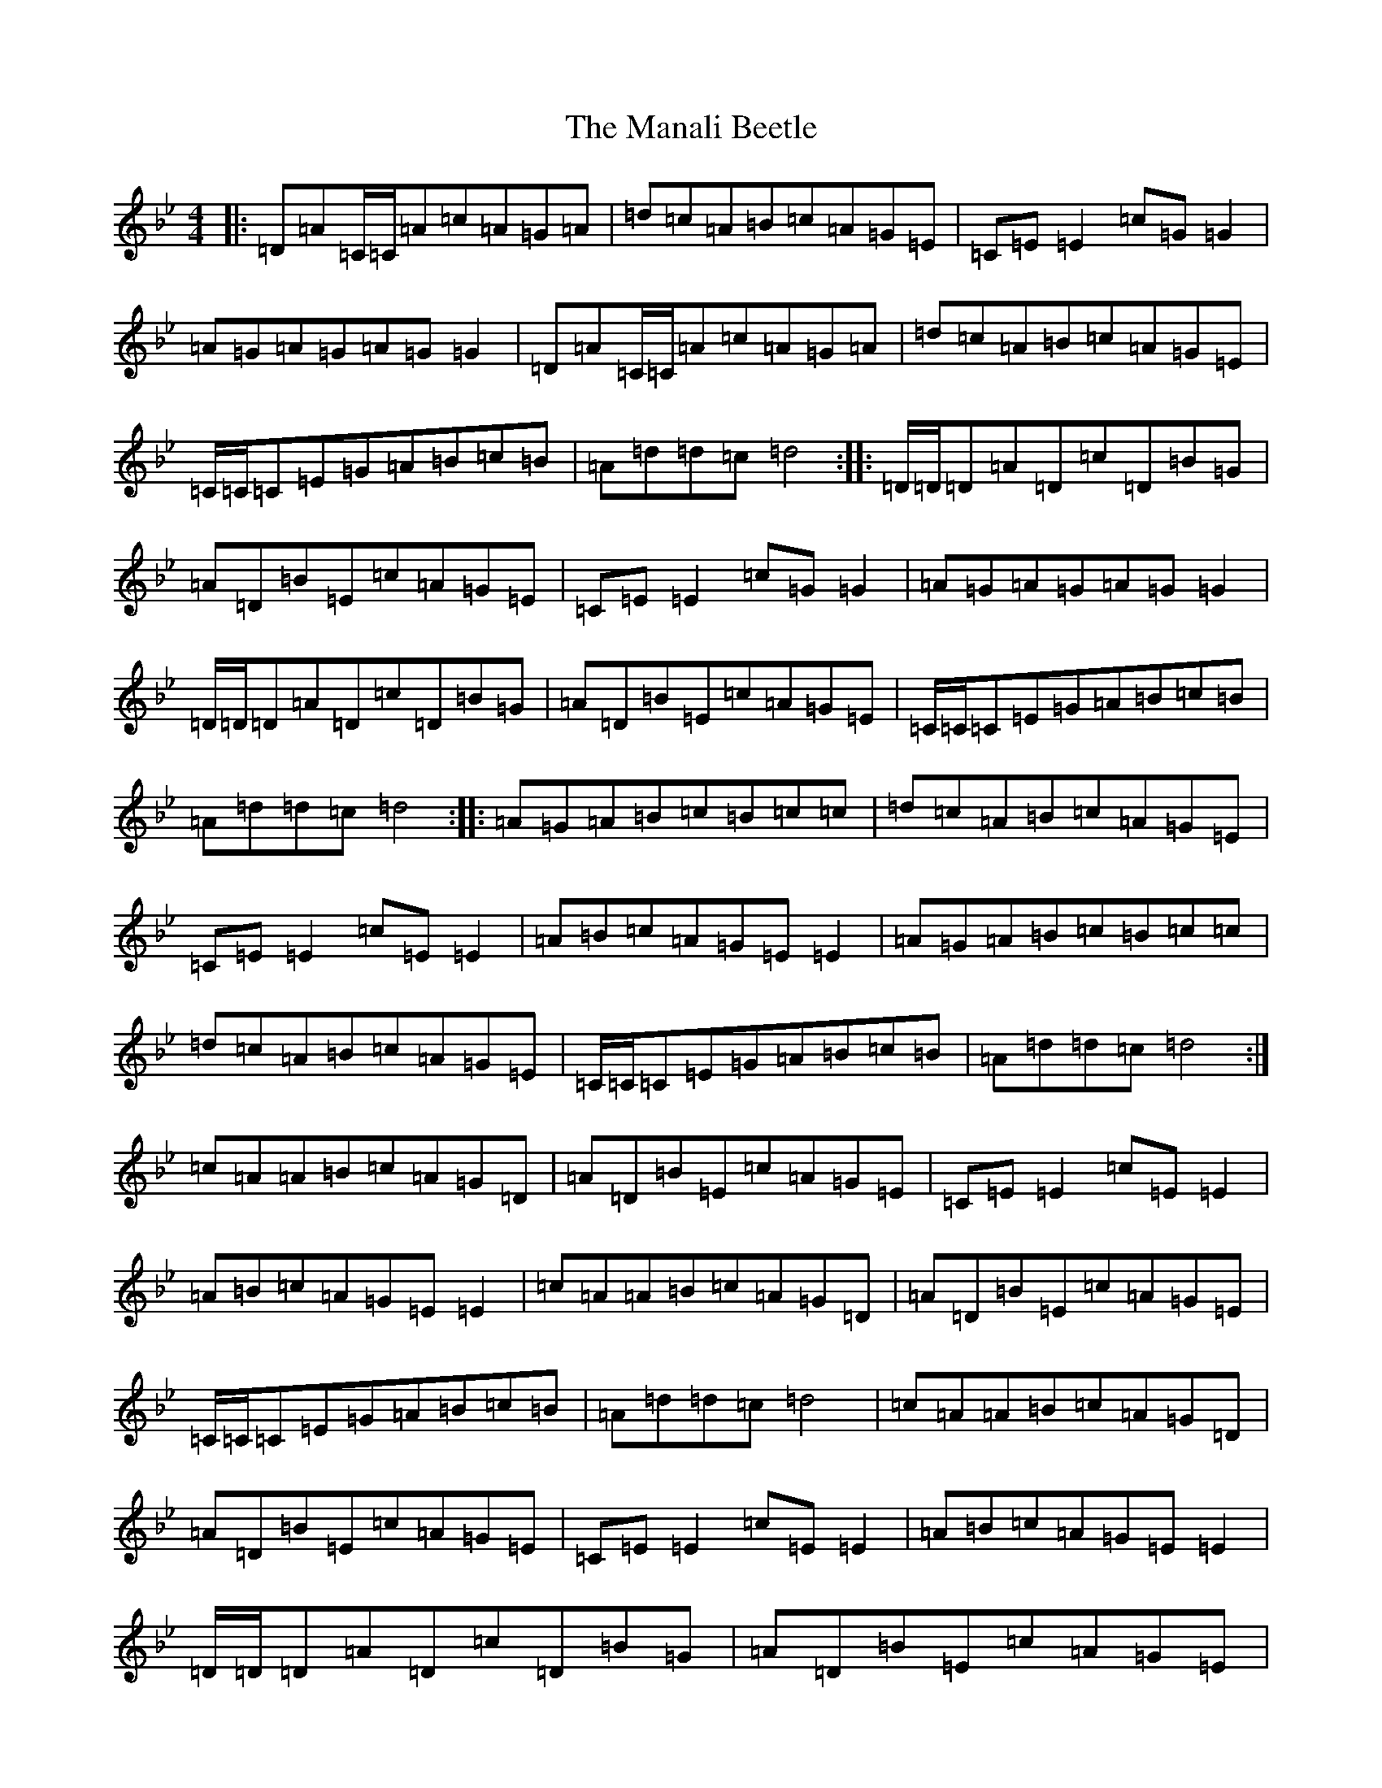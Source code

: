 X: 13367
T: Manali Beetle, The
S: https://thesession.org/tunes/9509#setting9509
Z: A Dorian
R: reel
M: 4/4
L: 1/8
K: C Dorian
|:=D=A=C/2=C/2=A=c=A=G=A|=d=c=A=B=c=A=G=E|=C=E=E2=c=G=G2|=A=G=A=G=A=G=G2|=D=A=C/2=C/2=A=c=A=G=A|=d=c=A=B=c=A=G=E|=C/2=C/2=C=E=G=A=B=c=B|=A=d=d=c=d4:||:=D/2=D/2=D=A=D=c=D=B=G|=A=D=B=E=c=A=G=E|=C=E=E2=c=G=G2|=A=G=A=G=A=G=G2|=D/2=D/2=D=A=D=c=D=B=G|=A=D=B=E=c=A=G=E|=C/2=C/2=C=E=G=A=B=c=B|=A=d=d=c=d4:||:=A=G=A=B=c=B=c=c|=d=c=A=B=c=A=G=E|=C=E=E2=c=E=E2|=A=B=c=A=G=E=E2|=A=G=A=B=c=B=c=c|=d=c=A=B=c=A=G=E|=C/2=C/2=C=E=G=A=B=c=B|=A=d=d=c=d4:|=c=A=A=B=c=A=G=D|=A=D=B=E=c=A=G=E|=C=E=E2=c=E=E2|=A=B=c=A=G=E=E2|=c=A=A=B=c=A=G=D|=A=D=B=E=c=A=G=E|=C/2=C/2=C=E=G=A=B=c=B|=A=d=d=c=d4|=c=A=A=B=c=A=G=D|=A=D=B=E=c=A=G=E|=C=E=E2=c=E=E2|=A=B=c=A=G=E=E2|=D/2=D/2=D=A=D=c=D=B=G|=A=D=B=E=c=A=G=E|=C/2=C/2=C=E=G=A=B=c=B|=A=d=d=c=d4|